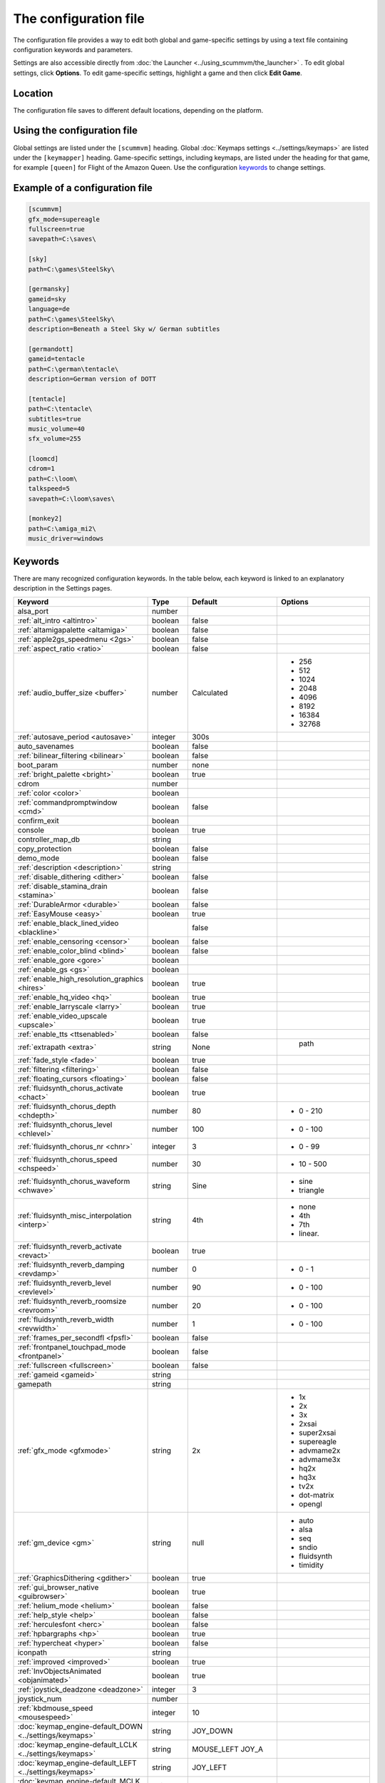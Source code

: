 
=======================
The configuration file
=======================

The configuration file provides a way to edit both global and game-specific settings by using a text file containing configuration keywords and parameters. 

Settings are also accessible directly from :doc:`the Launcher <../using_scummvm/the_launcher>` . To edit global settings, click **Options**. To edit game-specific settings, highlight a game and then click **Edit Game**.

Location
==========

The configuration file saves to different default locations, depending on the platform. 



.. tabbed:: macOS

	.. panels::
		:column: col-lg-12 mb-2

		``~/Library/Preferences/ScummVM Preferences``, where ``~`` is your Home directory. 

		.. note::

			If an earlier version of ScummVM was installed on your system, the configuration file remains in the previous default location of ``~/.scummvmrc``.
		
		.. tip::
			
			To see the Libraries folder you will need to view hidden files by using the keyboard shortcut :kbd:`Cmd + Shift + . ` 
		
	
.. tabbed:: Windows

	.. panels::
		:column: col-lg-12 mb-2

		95/98/ME
		^^^^^^^^^^ 
	
		``<windir>\scummvm.ini``
	
		---
		:column: col-lg-12 mb-2

		Windows NT4 
		^^^^^^^^^^^^

		``<windir>\Profiles\username\Application Data\ScummVM\scummvm.ini``

		---
		:column: col-lg-12 mb-2

		Windows 2000/XP
		^^^^^^^^^^^^^^^^^
		``\Documents and Settings\username\Application Data\ScummVM\scummvm.ini``

		---
		:column: col-lg-12 mb-2

		Window 7/Vista
		^^^^^^^^^^^^^^^^
		``\Users\username\AppData\Roaming\ScummVM\scummvm.ini``

	.. tip::

		``<windir>`` refers to the Windows directory. Most commonly, this is ``C:\WINDOWS``.

	.. note::
	
		If an earlier version of ScummVM was installed under Windows, the configuration file remains in the previous default location of ``<windir>\scummvm.ini`` 

.. tabbed:: Linux/Unix

	.. panels::
		:column: col-lg-12 mb-2

		We follow the XDG Base Directory Specification. This means our configuration can be found in ``$XDG_CONFIG_HOME/scummvm/scummvm.ini``

		If XDG_CONFIG_HOME is not defined or empty, ``~/.config`` is used, where ``~`` is your Home directory. 
		
		If ScummVM was installed using Snap, the configuration file can be found at ``~/snap/scummvm/current/.config/scummvm/scummvm.ini``

		.. note::
			
			``.config`` is a hidden directory. To view it use ``ls -a`` on the command line. If you are using a GUI file manager, go to **View > Show Hidden Files**, or use the keyboard shortcut :kbd:`Ctrl + H`.

	

.. tabbed:: Other

	.. panels::
		:column: col-lg-12 mb-2

		See the relevant Platform page for details. 


Using the configuration file
==================================

Global settings are listed under the ``[scummvm]`` heading. Global :doc:`Keymaps settings <../settings/keymaps>` are listed under the ``[keymapper]`` heading. Game-specific settings, including keymaps, are listed under the heading for that game, for example ``[queen]`` for Flight of the Amazon Queen. Use the configuration keywords_ to change settings. 


Example of a configuration file
=================================

.. code::

    [scummvm]
    gfx_mode=supereagle
    fullscreen=true
    savepath=C:\saves\

    [sky]
    path=C:\games\SteelSky\

    [germansky]
    gameid=sky
    language=de
    path=C:\games\SteelSky\
    description=Beneath a Steel Sky w/ German subtitles

    [germandott]
    gameid=tentacle
    path=C:\german\tentacle\
    description=German version of DOTT

    [tentacle]
    path=C:\tentacle\
    subtitles=true
    music_volume=40
    sfx_volume=255

    [loomcd]
    cdrom=1
    path=C:\loom\
    talkspeed=5
    savepath=C:\loom\saves\

    [monkey2]
    path=C:\amiga_mi2\
    music_driver=windows


Keywords
===========

There are many recognized configuration keywords. In the table below, each keyword is linked to an explanatory description in the Settings pages. 

.. csv-table:: 
	:widths: 20 20 10 50
  	:header-rows: 1 

		Keyword,Type,Default,Options
		alsa_port,number,,
		":ref:`alt_intro <altintro>`",boolean,false,
		":ref:`altamigapalette <altamiga>`",boolean,false,
		":ref:`apple2gs_speedmenu <2gs>`",boolean,false,
		":ref:`aspect_ratio <ratio>`",boolean,false,
		":ref:`audio_buffer_size <buffer>`",number,"Calculated","
	- 256 
	- 512 
	- 1024 
	- 2048 
	- 4096                             
	- 8192 
	- 16384 
	- 32768"
		":ref:`autosave_period <autosave>`", integer, 300s 
		auto_savenames,boolean,false
		":ref:`bilinear_filtering <bilinear>`",boolean,false,
		boot_param,number,none,
		":ref:`bright_palette <bright>`",boolean,true,
		cdrom,number,,
		":ref:`color <color>`",boolean,,
		":ref:`commandpromptwindow <cmd>`",boolean,false,
		confirm_exit,boolean,,
		console,boolean,true,
		controller_map_db,string,,
		copy_protection,boolean,false,
		demo_mode,boolean,false,
		":ref:`description <description>`",string,,
		":ref:`disable_dithering <dither>`",boolean,false,
		":ref:`disable_stamina_drain <stamina>`",boolean,false,
		":ref:`DurableArmor <durable>`",boolean,false,
		":ref:`EasyMouse <easy>`",boolean,true,
		":ref:`enable_black_lined_video <blackline>`",,false,
		":ref:`enable_censoring <censor>`",boolean,false,
		":ref:`enable_color_blind <blind>`",boolean,false,
		":ref:`enable_gore <gore>`",boolean,,
		":ref:`enable_gs <gs>`",boolean,,
		":ref:`enable_high_resolution_graphics <hires>`",boolean,true,
		":ref:`enable_hq_video <hq>`",boolean,true,
		":ref:`enable_larryscale <larry>`",boolean,true,
		":ref:`enable_video_upscale <upscale>`",boolean,true,
		":ref:`enable_tts <ttsenabled>`",boolean,false,
		":ref:`extrapath <extra>`",string,None,"		path"
		":ref:`fade_style <fade>`",boolean,true,
		":ref:`filtering <filtering>`",boolean,false,
		":ref:`floating_cursors <floating>`",boolean,false,
		":ref:`fluidsynth_chorus_activate <chact>`",boolean,true,
		":ref:`fluidsynth_chorus_depth <chdepth>`",number,80,"- 0 - 210"
		":ref:`fluidsynth_chorus_level <chlevel>`",number,100,"- 0 - 100"
		":ref:`fluidsynth_chorus_nr <chnr>`",integer,3,"- 0 - 99"
		":ref:`fluidsynth_chorus_speed <chspeed>`",number,30,"- 10 - 500"
		":ref:`fluidsynth_chorus_waveform <chwave>`",string,Sine," 
	- sine
	- triangle"
		":ref:`fluidsynth_misc_interpolation <interp>`",string,4th,"
	- none
	- 4th
	- 7th
	- linear."
		":ref:`fluidsynth_reverb_activate <revact>`",boolean,true,
		":ref:`fluidsynth_reverb_damping <revdamp>`",number,0,"- 0 - 1"
		":ref:`fluidsynth_reverb_level <revlevel>`",number,90,"- 0 - 100"
		":ref:`fluidsynth_reverb_roomsize <revroom>`",number,20,"- 0 - 100"
		":ref:`fluidsynth_reverb_width <revwidth>`",number,1,"- 0 - 100"
		":ref:`frames_per_secondfl <fpsfl>`",boolean,false,
		:ref:`frontpanel_touchpad_mode <frontpanel>`,boolean, false
		":ref:`fullscreen <fullscreen>`",boolean,false,
		":ref:`gameid <gameid>`",string,,
		gamepath,string,,
		":ref:`gfx_mode <gfxmode>`",string,2x,"
	- 1x
	- 2x
	- 3x
	- 2xsai
	- super2xsai
	- supereagle
	- advmame2x
	- advmame3x
	- hq2x
	- hq3x
	- tv2x
	- dot-matrix
	- opengl"
		":ref:`gm_device <gm>`",string,null,"
	- auto
	- alsa
	- seq 
	- sndio
	- fluidsynth 
	- timidity"
		":ref:`GraphicsDithering <gdither>`",boolean,true,
		":ref:`gui_browser_native <guibrowser>`", boolean, true
		":ref:`helium_mode <helium>`",boolean,false,
		":ref:`help_style <help>`",boolean,false,
		":ref:`herculesfont <herc>`",boolean,false,
		":ref:`hpbargraphs <hp>`",boolean,true,
		":ref:`hypercheat <hyper>`",boolean,false,
		iconpath,string,,
		":ref:`improved <improved>`",boolean,true,
		":ref:`InvObjectsAnimated <objanimated>`",boolean,true,
		":ref:`joystick_deadzone <deadzone>`",integer, 3
		joystick_num,number,,
		":ref:`kbdmouse_speed <mousespeed>`", integer, 10
		":doc:`keymap_engine-default_DOWN <../settings/keymaps>`",string,JOY_DOWN
		":doc:`keymap_engine-default_LCLK <../settings/keymaps>`",string,MOUSE_LEFT JOY_A
		":doc:`keymap_engine-default_LEFT <../settings/keymaps>`",string,JOY_LEFT
		":doc:`keymap_engine-default_MCLK <../settings/keymaps>`",string,MOUSE_MIDDLE
		":doc:`keymap_engine-default_MENU <../settings/keymaps>`",string,F5 JOY_LEFT_SHOULDER
		":doc:`keymap_engine-default_PAUSE <../settings/keymaps>`",string,SPACE
		":doc:`keymap_engine-default_PIND <../settings/keymaps>`",string,
		":doc:`keymap_engine-default_RCLK <../settings/keymaps>`",string,MOUSE_RIGHT JOY_B
		":doc:`keymap_engine-default_RETURN <../settings/keymaps>`",string,RETURN
		":doc:`keymap_engine-default_RIGHT <../settings/keymaps>`",string,JOY_RIGHT
		":doc:`keymap_engine-default_SKIP <../settings/keymaps>`",string,ESCAPE JOY
		":doc:`keymap_engine-default_SKLI <../settings/keymaps>`",string,PERIOD JOY_X
		":doc:`keymap_engine-default_UP <../settings/keymaps>`",string,JOY_UP 
		":doc:`keymap_global_DEBUGGER <../settings/keymaps>`",string,C+A+d 
		":doc:`keymap_global_MENU <../settings/keymaps>`",string,C+F5 JOY_START
		":doc:`keymap_global_MUTE <../settings/keymaps>`",string,C+u 
		":doc:`keymap_global_QUIT <../settings/keymaps>`",string,C+q 
		":doc:`keymap_global_VMOUSEDOWN <../settings/keymaps>`",string,JOY_LEFT_STICK_Y+
		":doc:`keymap_global_VMOUSELEFT <../settings/keymaps>`",string,JOY_LEFT_STICK_X-
		":doc:`keymap_global_VMOUSERIGHT <../settings/keymaps>`",string,JOY_LEFT_STICK_X+
		":doc:`keymap_global_VMOUSESLOW <../settings/keymaps>`",string,JOY_RIGHT_SHOULDER
		":doc:`keymap_global_VMOUSEUP <../settings/keymaps>`",string,JOY_LEFT_STICK_Y-
		":doc:`keymap_gui_CLOS <../settings/keymaps>`",string,ESCAPE JOY_Y
		":doc:`keymap_gui_DOWN <../settings/keymaps>`",string,JOY_DOWN
		":doc:`keymap_gui_INTRCT <../settings/keymaps>`",string,JOY_A
		":doc:`keymap_gui_LEFT <../settings/keymaps>`",string,
		":doc:`keymap_gui_RIGHT <../settings/keymaps>`",string,JOY_RIGHT
		":doc:`keymap_gui_UP <../settings/keymaps>`",string,JOY_UP
		":doc:`keymap_sdl-graphics_ASPT <../settings/keymaps>`",string,C+A+a
		":doc:`keymap_sdl-graphics_CAPT <../settings/keymaps>`",string,C+m
		":doc:`keymap_sdl-graphics_FILT <../settings/keymaps>`",string,C+A+f
		":doc:`keymap_sdl-graphics_FLT1 <../settings/keymaps>`",string,C+A+1 
		":doc:`keymap_sdl-graphics_FLT2 <../settings/keymaps>`",string,C+A+2
		":doc:`keymap_sdl-graphics_FLT3 <../settings/keymaps>`",string,C+A+3 
		":doc:`keymap_sdl-graphics_FLT4 <../settings/keymaps>`",string,C+A+4 
		":doc:`keymap_sdl-graphics_FLT5 <../settings/keymaps>`",string,C+A+5 
		":doc:`keymap_sdl-graphics_FLT6 <../settings/keymaps>`",string, C+A+6
		":doc:`keymap_sdl-graphics_FLT7 <../settings/keymaps>`",string,C+A+7
		":doc:`keymap_sdl-graphics_FLT8 <../settings/keymaps>`",string,C+A+8
		":doc:`keymap_sdl-graphics_FULS <../settings/keymaps>`",string,A+RETURN
		":doc:`keymap_sdl-graphics_SCL- <../settings/keymaps>`",string,C+A+MINUS 
		":doc:`keymap_sdl-graphics_SCL+ <../settings/keymaps>`",string,C+A+PLUS 
		":doc:`keymap_sdl-graphics_SCRS <../settings/keymaps>`",string,A+s 
		":doc:`keymap_sdl-graphics_STCH <../settings/keymaps>`",string,C+A+s 
		":ref:`language <lang>`",string,,
		":ref:`local_server_port <serverport>`",integer,12345,
		":ref:`midi_gain <gain>`",number,,"- 0 - 1000"
		":ref:`mm_nes_classic_palette <classic>`",boolean,false,
		":ref:`monotext <mono>`",boolean,true,
		":ref:`mousebtswap <btswap>`",boolean,false,
		":ref:`mousesupport <support>`",boolean,true,
		":ref:`mt32_device <mt32>`",string,,"
	- auto
	- alsa
	- seq 
	- fluidsynth
	- mt32
	- timidity "
		":ref:`multi_midi <multi>`",boolean,,
		":ref:`music_driver [scummvm] <device>`",string,auto,"	
	- null
	- auto

	- seq (Unix)
	- sndio (Unix)
	- alsa (Unix)
	- CAMD (Amiga)
	- core (Mac)
	- coremidi (Mac - hardware)

	- windows (Windows)

	- fluidsynth 
	- mt32
	- adlib
	- pcspk 
	- pcjr
	- cms
	- timidity
	"
		"music_driver [game]",string, auto, "
	The same options as ``music_driver in [scummvm]`` plus:

	- towns
	- C64
	- pc98
	- segacd
	"
		":ref:`music_volume <music>`",number,,"- 0-256 "
		":ref:`mute <mute>`",boolean,false,
		":ref:`native_fb01 <fb01>`",boolean,false,
		":ref:`native_mt32 <nativemt32>`",boolean,false,
		":ref:`NaughtyMode <naughty>`",boolean,true,
		":ref:`nodelaymillisfl <nodelay>`",boolean,false,
		":ref:`ntsc <ntsc>`",boolean,,
		":ref:`object_labels <labels>`",boolean,true,
		":ref:`opl_driver <opl>`",string,,"
	- auto
	- mame
	- db
	- nuked
	- alsa
	- op2lpt
	- op3lpt "
		":ref:`originalsaveload <osl>`",boolean,false,
		":ref:`output_rate <outputrate>`",number,,"
	Sensible values are:

	- 11025 
	- 22050
	- 44100"
		":ref:`platform <platform>`",string,,
		":ref:`portaits_on, <portraits>`",boolean,true,
		":ref:`prefer_digitalsfx <dsfx>`",boolean,true,
		":ref:`render_mode <render>`",string,,"	
	- hercGreen 
	- hercAmber
	- cga
	- ega
	- vga
	- amiga 
	- fmtowns 
	- pc9821
	- pc9801 
	- 2gs 
	- atari 
	- macintosh "
		":ref:`rootpath <rootpath>`",string,,
		":ref:`savepath <savepath>`",string,,
		save_slot,number,,
		":ref:`scalemakingofvideos <scale>`",boolean,false,
		":ref:`scanlines <scan>`",boolean,false,
		screenshotpath,string,,
		":ref:`shorty <shorty>`",boolean,false,
		":ref:`show_fps <fps>`",boolean,false,
		":ref:`ShowItemCosts <cost>`",boolean,false,
		":ref:`silver_cursors <silver>`",boolean,false,
		":ref:`sitcom <sitcom>`",boolean,false,
		":ref:`skip_support <skip>`",boolean,true,
		":ref:`skiphallofrecordsscenes <skiphall>`",boolean,false,
		":ref:`smooth_scrolling <smooth>`",boolean,true,
		":ref:`speech_mute <speechmute>`",boolean,false,
		":ref:`stretch_mode <stretchmode>`",string,,"
	- center 
	- pixel-perfect 
	- fit 
	- stretch 
	- fit_force_aspect "
		":ref:`studio_audience <studio>`",boolean,true,
		":ref:`subtitles <speechmute>`",boolean,false,
		":ref:`talkspeed <talkspeed>`",number,60,"- 0 - 255 "
		tempo,number,100,"- 50-200"
		":ref:`TextWindowAnimated <windowanimated>`",boolean,true,
		":ref:`themepath <themepath>`",string,none,
		":ref:`transparent_windows <transparentwindows>`",boolean,true,
		":ref:`transparentdialogboxes <transparentdialog>`",boolean,false,
		":ref:`tts_enabled <ttsenabled>`",boolean,false,
		":ref:`tts_narrator <ttsnarrator>`",boolean,false,
		":ref:`use_cdaudio <cd>`",boolean,true,
		versioninfo,string,,
		":ref:`window_style <style>`",boolean,true,
		":ref:`windows_cursors <wincursors>`",boolean,false,
		
		
		
		
	
		
		
		
		
		
		
	
		
		
		
		

		
